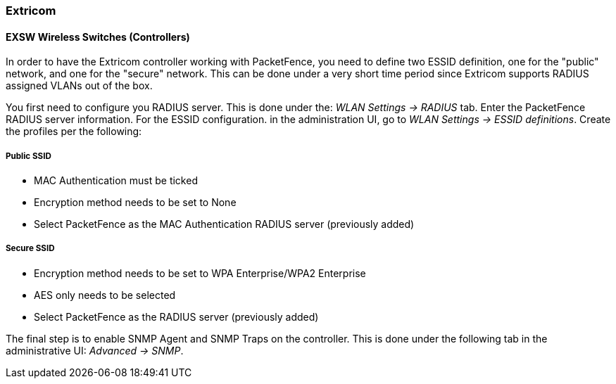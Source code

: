 // to display images directly on GitHub
ifdef::env-github[]
:encoding: UTF-8
:lang: en
:doctype: book
:toc: left
:imagesdir: ../../images
endif::[]

////

    This file is part of the PacketFence project.

    See PacketFence_Network_Devices_Configuration_Guide-docinfo.xml for 
    authors, copyright and license information.

////

=== Extricom

==== EXSW Wireless Switches (Controllers)

In order to have the Extricom controller working with PacketFence, you need to define two ESSID definition, one for the "public" network, and one for the "secure" network. This can be done under a very short time period since Extricom supports RADIUS assigned VLANs out of the box.

You first need to configure you RADIUS server. This is done under the: _WLAN Settings -> RADIUS_ tab. Enter the PacketFence RADIUS server information. For the ESSID configuration. in the administration UI, go to _WLAN Settings -> ESSID definitions_. Create the profiles per the following:

[float]
===== Public SSID

* MAC Authentication must be ticked
* Encryption method needs to be set to None
* Select PacketFence as the MAC Authentication RADIUS server (previously added)

[float]
===== Secure SSID

* Encryption method needs to be set to WPA Enterprise/WPA2 Enterprise
* AES only needs to be selected
* Select PacketFence as the RADIUS server (previously added)

The final step is to enable SNMP Agent and SNMP Traps on the controller. This is done under the following tab in the administrative UI: _Advanced -> SNMP_.

